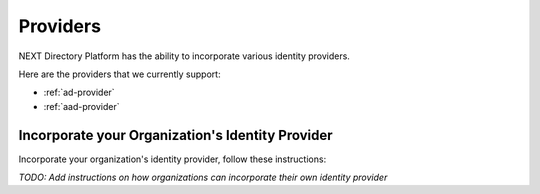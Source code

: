 =========
Providers
=========

NEXT Directory Platform has the ability to incorporate various identity providers. 


Here are the providers that we currently support:

- :ref:`ad-provider`
- :ref:`aad-provider`


Incorporate your Organization's Identity Provider
-------------------------------------------------

Incorporate your organization's identity provider, follow these instructions:

 
*TODO: Add instructions on how organizations can incorporate their own identity provider*
